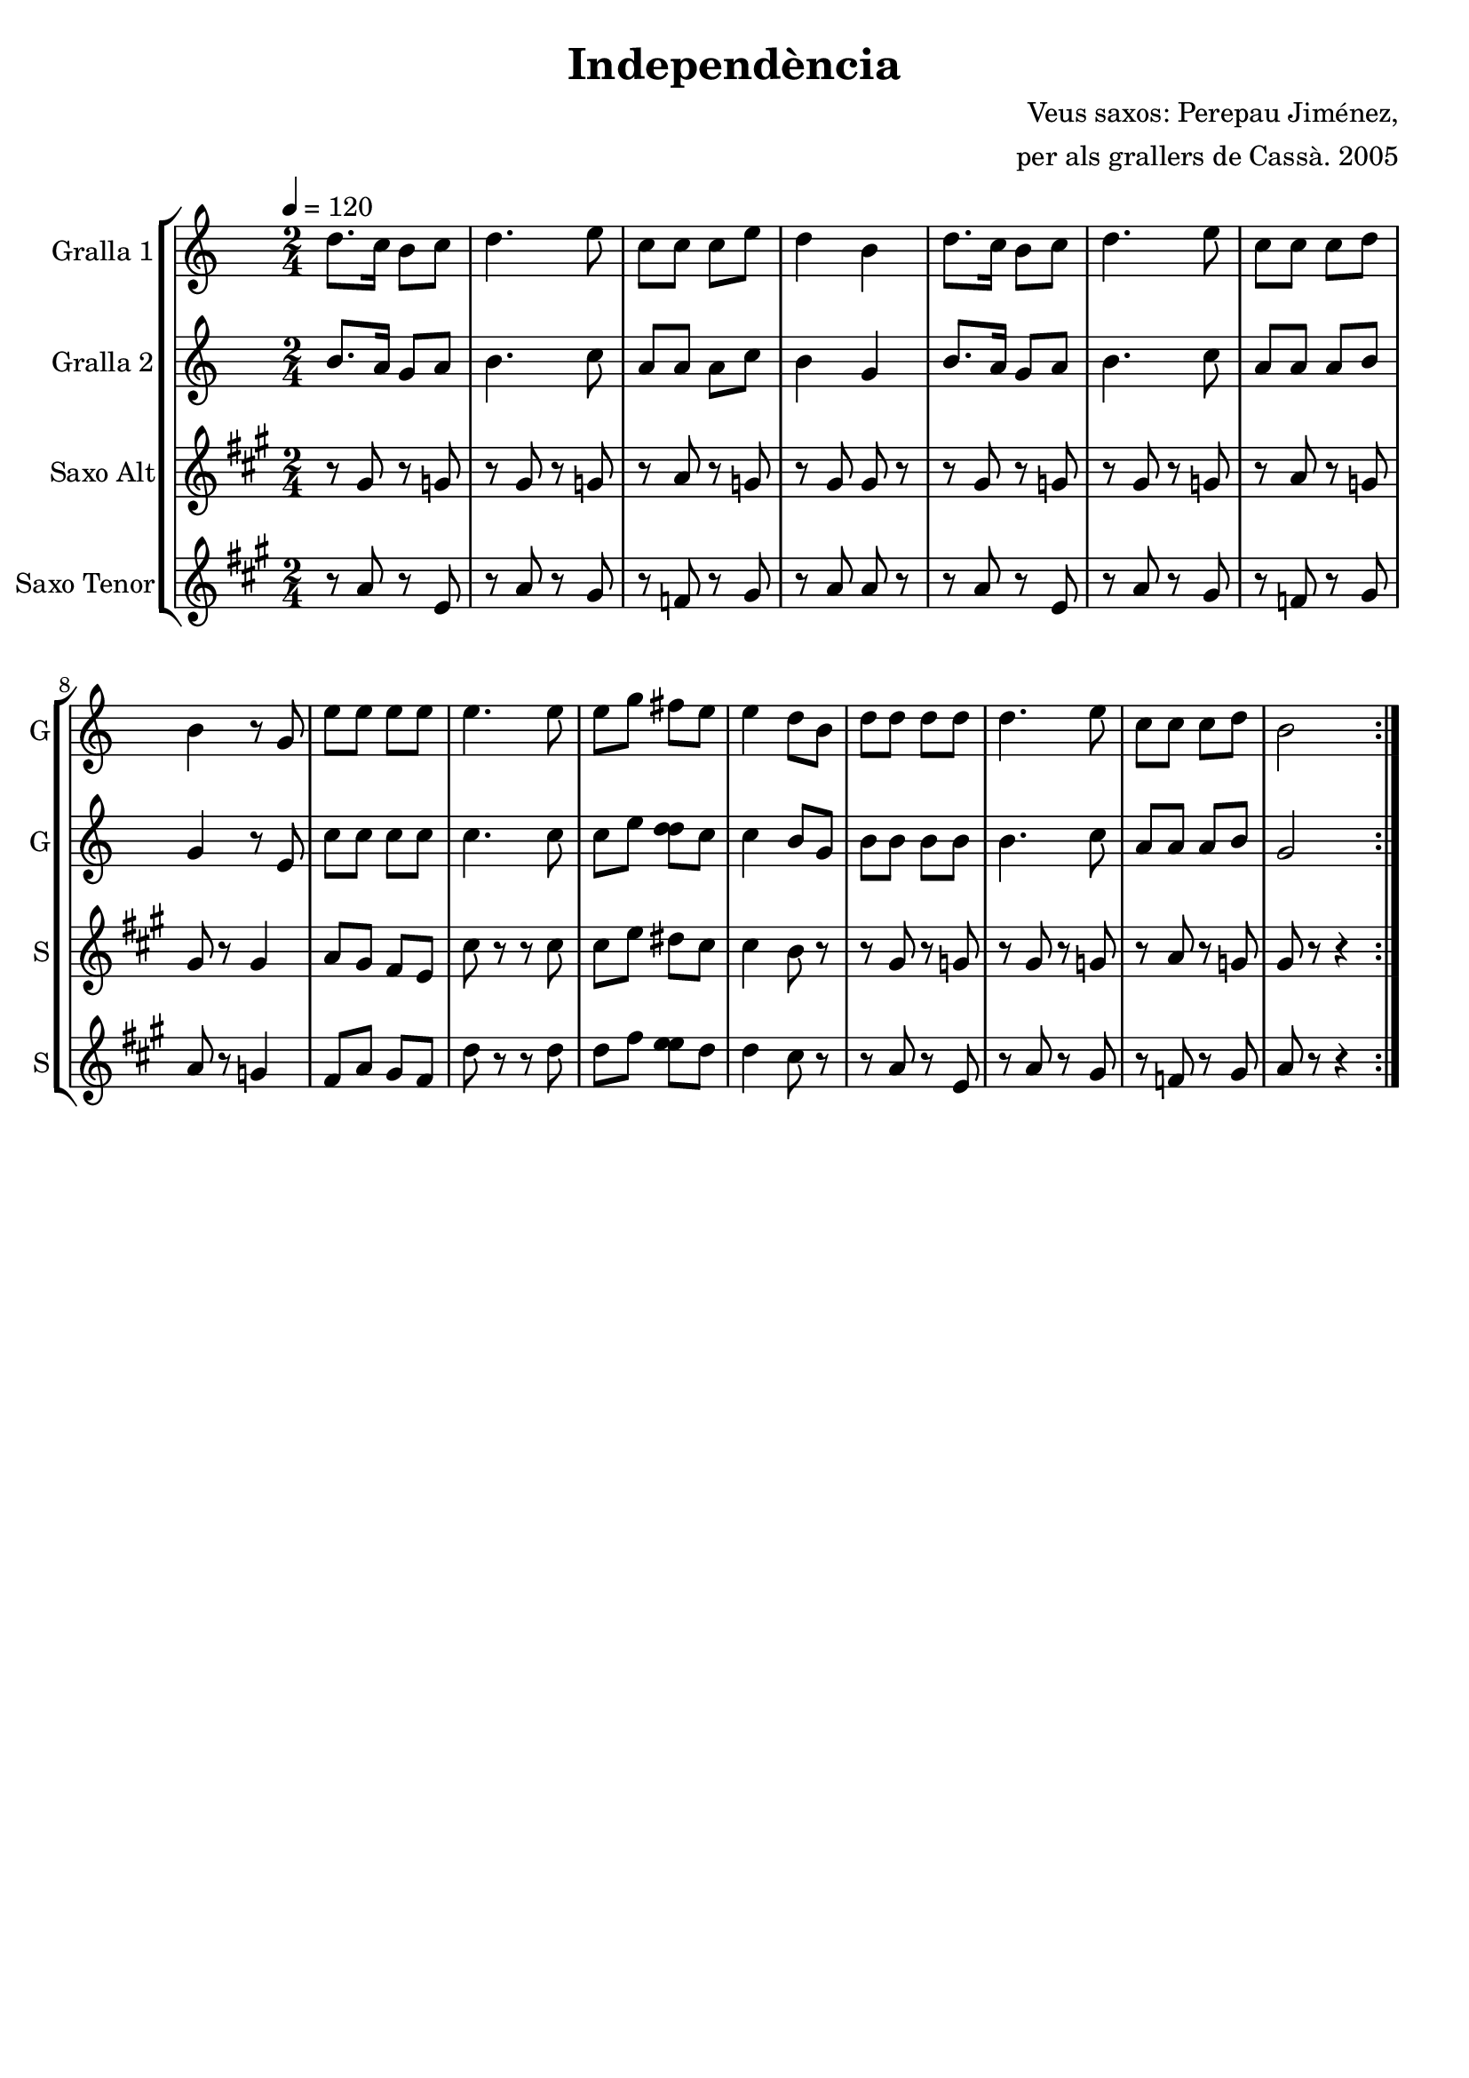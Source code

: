 \version "2.16.2"

\header {
  dedication=""
  title="Independència"
  subtitle=""
  subsubtitle=""
  poet=""
  meter=""
  piece=""
  composer="Veus saxos: Perepau Jiménez,"
  arranger="per als grallers de Cassà. 2005"
  opus=""
  instrument=""
  copyright=""
  tagline=""
}

liniaroAa =
\relative d''
{
  \tempo 4=120
  \clef treble
  \key c \major
  \time 2/4
  \repeat volta 2 { d8. c16 b8 c   |
  d4. e8  |
  c8 c c e  |
  d4 b  |
  %05
  d8. c16  b8 c  |
  d4. e8  |
  c8 c c d  |
  b4 r8 g  |
  e'8 e e e  |
  %10
  e4. e8  |
  e8 g fis e  |
  e4 d8 b  |
  d8 d d d  |
  d4. e8  |
  %15
  c8 c c d  |
  b2  | }
}

liniaroAb =
\relative b'
{
  \tempo 4=120
  \clef treble
  \key c \major
  \time 2/4
  \repeat volta 2 { b8. a16 g8 a  |
  b4. c8  |
  a8 a a c  |
  b4 g  |
  %05
  b8. a16 g8 a  |
  b4. c8  |
  a8 a a b  |
  g4 r8 e  |
  c'8 c c c  |
  %10
  c4. c8  |
  c8 e <d d> c  |
  c4 b8 g  |
  b8 b b b  |
  b4. c8  |
  %15
  a8 a a b  |
  g2  | }
}

liniaroAc =
\relative gis'
{
  \tempo 4=120
  \clef treble
  \key a \major
  \time 2/4
  \repeat volta 2 { r8 gis r g  |
  r8 gis r g  |
  r8 a r g  |
  r8 gis gis r  |
  %05
  r8 gis r g  |
  r8 gis r g  |
  r8 a r g  |
  gis8 r gis4  |
  a8 gis fis e  |
  %10
  cis'8 r r cis  |
  cis8 e dis cis  |
  cis4 b8 r  |
  r8 gis r g  |
  r8 gis r g  |
  %15
  r8 a r g  |
  gis8 r r4  | }
}

liniaroAd =
\relative a'
{
  \tempo 4=120
  \clef treble
  \key a \major
  \time 2/4
  \repeat volta 2 { r8 a r e  |
  r8 a r gis  |
  r8 f r gis  |
  r8 a a r  |
  %05
  r8 a r e  |
  r8 a r gis  |
  r8 f r gis  |
  a8 r g4  |
  fis8 a gis fis  |
  %10
  d'8 r r d  |
  d8 fis <e e> d  |
  d4 cis8 r  |
  r8 a r e  |
  r8 a r gis  |
  %15
  r8 f r gis  |
  a8 r r4  | }
}

\bookpart {
  \score {
    \new StaffGroup {
      \override Score.RehearsalMark #'self-alignment-X = #LEFT
      <<
        \new Staff \with {instrumentName = #"Gralla 1" shortInstrumentName = #"G"} \liniaroAa
        \new Staff \with {instrumentName = #"Gralla 2" shortInstrumentName = #"G"} \liniaroAb
        \new Staff \with {instrumentName = #"Saxo Alt" shortInstrumentName = #"S"} \liniaroAc
        \new Staff \with {instrumentName = #"Saxo Tenor" shortInstrumentName = #"S"} \liniaroAd
      >>
    }
    \layout {}
  }
  \score { \unfoldRepeats
    \new StaffGroup {
      \override Score.RehearsalMark #'self-alignment-X = #LEFT
      <<
        \new Staff \with {instrumentName = #"Gralla 1" shortInstrumentName = #"G"} \liniaroAa
        \new Staff \with {instrumentName = #"Gralla 2" shortInstrumentName = #"G"} \liniaroAb
        \new Staff \with {instrumentName = #"Saxo Alt" shortInstrumentName = #"S"} \transpose d f \liniaroAc
        \new Staff \with {instrumentName = #"Saxo Tenor" shortInstrumentName = #"S"} \transpose d c \liniaroAd
      >>
    }
    \midi {}
  }
}

\bookpart {
  \header {instrument="Gralla 1"}
  \score {
    \new StaffGroup {
      \override Score.RehearsalMark #'self-alignment-X = #LEFT
      <<
        \new Staff \liniaroAa
      >>
    }
    \layout {}
  }
  \score { \unfoldRepeats
    \new StaffGroup {
      \override Score.RehearsalMark #'self-alignment-X = #LEFT
      <<
        \new Staff \liniaroAa
      >>
    }
    \midi {}
  }
}

\bookpart {
  \header {instrument="Gralla 2"}
  \score {
    \new StaffGroup {
      \override Score.RehearsalMark #'self-alignment-X = #LEFT
      <<
        \new Staff \liniaroAb
      >>
    }
    \layout {}
  }
  \score { \unfoldRepeats
    \new StaffGroup {
      \override Score.RehearsalMark #'self-alignment-X = #LEFT
      <<
        \new Staff \liniaroAb
      >>
    }
    \midi {}
  }
}

\bookpart {
  \header {instrument="Saxo Alt"}
  \score {
    \new StaffGroup {
      \override Score.RehearsalMark #'self-alignment-X = #LEFT
      <<
        \new Staff \liniaroAc
      >>
    }
    \layout {}
  }
  \score { \unfoldRepeats
    \new StaffGroup {
      \override Score.RehearsalMark #'self-alignment-X = #LEFT
      <<
        \new Staff \transpose d f \liniaroAc
      >>
    }
    \midi {}
  }
}

\bookpart {
  \header {instrument="Saxo Tenor"}
  \score {
    \new StaffGroup {
      \override Score.RehearsalMark #'self-alignment-X = #LEFT
      <<
        \new Staff \liniaroAd
      >>
    }
    \layout {}
  }
  \score { \unfoldRepeats
    \new StaffGroup {
      \override Score.RehearsalMark #'self-alignment-X = #LEFT
      <<
        \new Staff \transpose d c \liniaroAd
      >>
    }
    \midi {}
  }
}


